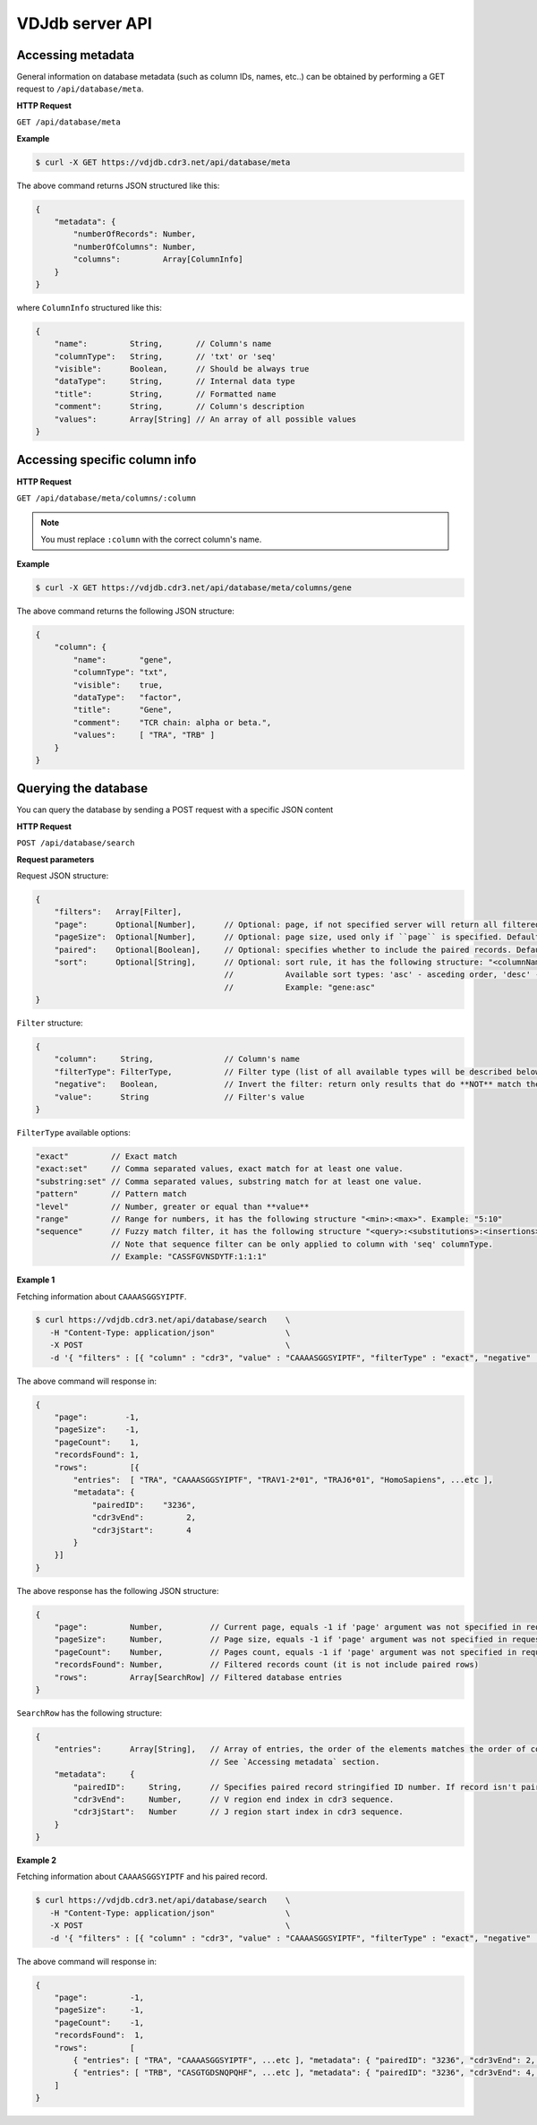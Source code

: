 .. _api:

VDJdb server API
----------------

Accessing metadata
^^^^^^^^^^^^^^^^^^

General information on database metadata (such as column IDs, names, etc..) can be obtained by performing a GET request to ``/api/database/meta``.

**HTTP Request**

``GET /api/database/meta``

**Example**

.. code-block:: bash

   $ curl -X GET https://vdjdb.cdr3.net/api/database/meta

The above command returns JSON structured like this:

.. code-block:: javascript

    {
        "metadata": {
            "numberOfRecords": Number,
            "numberOfColumns": Number,
            "columns":         Array[ColumnInfo]
        }
    }

where ``ColumnInfo`` structured like this:

.. code-block:: javascript

    {
        "name":         String,       // Column's name
        "columnType":   String,       // 'txt' or 'seq'
        "visible":      Boolean,      // Should be always true
        "dataType":     String,       // Internal data type
        "title":        String,       // Formatted name
        "comment":      String,       // Column's description
        "values":       Array[String] // An array of all possible values
    }

Accessing specific column info
^^^^^^^^^^^^^^^^^^^^^^^^^^^^^^

**HTTP Request**

``GET /api/database/meta/columns/:column``

.. note::

   You must replace ``:column`` with the correct column's name.

**Example**

.. code-block:: bash

   $ curl -X GET https://vdjdb.cdr3.net/api/database/meta/columns/gene

The above command returns the following JSON structure:

.. code-block:: javascript

    {
        "column": {
            "name":       "gene",
            "columnType": "txt",
            "visible":    true,
            "dataType":   "factor",
            "title":      "Gene",
            "comment":    "TCR chain: alpha or beta.",
            "values":     [ "TRA", "TRB" ]
        }
    }


Querying the database
^^^^^^^^^^^^^^^^^^^^^

You can query the database by sending a POST request with a specific JSON content

**HTTP Request**

``POST /api/database/search``

**Request parameters**

Request JSON structure:

.. code-block:: javascript

    {
        "filters":   Array[Filter],
        "page":      Optional[Number],      // Optional: page, if not specified server will return all filtered rows from database
        "pageSize":  Optional[Number],      // Optional: page size, used only if ``page`` is specified. Default: 25
        "paired":    Optional[Boolean],     // Optional: specifies whether to include the paired records. Default: false
        "sort":      Optional[String],      // Optional: sort rule, it has the following structure: "<columnName>:<sortType>".
                                            //           Available sort types: 'asc' - asceding order, 'desc' - descending order
                                            //           Example: "gene:asc"
    }

``Filter`` structure:

.. code-block:: javascript

    {
        "column":     String,               // Column's name
        "filterType": FilterType,           // Filter type (list of all available types will be described below)
        "negative":   Boolean,              // Invert the filter: return only results that do **NOT** match the filter
        "value":      String                // Filter's value
    }

``FilterType`` available options:

.. code-block:: javascript

        "exact"         // Exact match
        "exact:set"     // Comma separated values, exact match for at least one value.
        "substring:set" // Comma separated values, substring match for at least one value.
        "pattern"       // Pattern match
        "level"         // Number, greater or equal than **value**
        "range"         // Range for numbers, it has the following structure "<min>:<max>". Example: "5:10"
        "sequence"      // Fuzzy match filter, it has the following structure "<query>:<substitutions>:<insertions>:<deletions>"
                        // Note that sequence filter can be only applied to column with 'seq' columnType.
                        // Example: "CASSFGVNSDYTF:1:1:1"

**Example 1**

Fetching information about ``CAAAASGGSYIPTF``.

.. code-block:: bash

   $ curl https://vdjdb.cdr3.net/api/database/search    \
      -H "Content-Type: application/json"               \
      -X POST                                           \
      -d '{ "filters" : [{ "column" : "cdr3", "value" : "CAAAASGGSYIPTF", "filterType" : "exact", "negative" : false }] }'

The above command will response in:

.. code-block:: javascript

    {
        "page":        -1,
        "pageSize":    -1,
        "pageCount":    1,
        "recordsFound": 1,
        "rows":         [{
            "entries":  [ "TRA", "CAAAASGGSYIPTF", "TRAV1-2*01", "TRAJ6*01", "HomoSapiens", ...etc ],
            "metadata": {
                "pairedID":    "3236",
                "cdr3vEnd":         2,
                "cdr3jStart":       4
            }
        }]
    }

The above response has the following JSON structure:

.. code-block:: javascript

    {
        "page":         Number,          // Current page, equals -1 if 'page' argument was not specified in request
        "pageSize":     Number,          // Page size, equals -1 if 'page' argument was not specified in request
        "pageCount":    Number,          // Pages count, equals -1 if 'page' argument was not specified in request
        "recordsFound": Number,          // Filtered records count (it is not include paired rows)
        "rows":         Array[SearchRow] // Filtered database entries
    }

``SearchRow`` has the following structure:

.. code-block:: javascript

    {
        "entries":      Array[String],   // Array of entries, the order of the elements matches the order of columns
                                         // See `Accessing metadata` section.
        "metadata":     {
            "pairedID":     String,      // Specifies paired record stringified ID number. If record isn't paired the value will be equal to "0".
            "cdr3vEnd":     Number,      // V region end index in cdr3 sequence.
            "cdr3jStart":   Number       // J region start index in cdr3 sequence.
        }
    }

**Example 2**

Fetching information about ``CAAAASGGSYIPTF`` and his paired record.

.. code-block:: bash

   $ curl https://vdjdb.cdr3.net/api/database/search    \
      -H "Content-Type: application/json"               \
      -X POST                                           \
      -d '{ "filters" : [{ "column" : "cdr3", "value" : "CAAAASGGSYIPTF", "filterType" : "exact", "negative" : false }], "paired": true }'

The above command will response in:

.. code-block:: javascript

    {
        "page":         -1,
        "pageSize":     -1,
        "pageCount":    -1,
        "recordsFound":  1,
        "rows":         [
            { "entries": [ "TRA", "CAAAASGGSYIPTF", ...etc ], "metadata": { "pairedID": "3236", "cdr3vEnd": 2, "cdr3jStart": 4 } },
            { "entries": [ "TRB", "CASGTGDSNQPQHF", ...etc ], "metadata": { "pairedID": "3236", "cdr3vEnd": 4, "cdr3jStart": 7 } }
        ]
    }